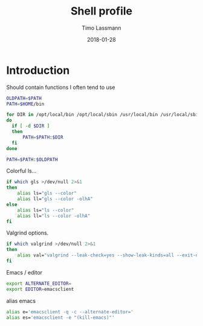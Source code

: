 #+TITLE:  Shell profile
#+AUTHOR: Timo Lassmann
#+EMAIL:  timo.lassmann@telethonkids.org.au
#+DATE:   2018-01-28
#+LATEX_CLASS: report
#+OPTIONS:  toc:nil
#+OPTIONS: H:4
#+LATEX_CMD: xelatex
#+DESCRIPTION: Global environment variables for all shells
#+PROPERTY: header-args:sh :tangle ~/.profile :shebang #!/bin/sh :comments org

* Introduction 
  Should contain functions I often tend to use 
  
  #+BEGIN_SRC sh
    OLDPATH=$PATH
    PATH=$HOME/bin

    for DIR in /opt/local/bin /opt/local/sbin /usr/local/bin /usr/local/sbin
    do
      if [ -d $DIR ]
      then
          PATH=$PATH:$DIR
      fi
    done

    PATH=$PATH:$OLDPATH
  #+END_SRC


  Colorful ls...
  
  #+BEGIN_SRC sh 
    if which gls >/dev/null 2>&1
    then
        alias ls="gls --color"
        alias ll="gls --color -olhA"
    else
        alias ls="ls --color"
        alias ll="ls --color -olhA"
    fi
  #+END_SRC


  Valgrind options. 
  
  #+BEGIN_SRC sh
    if which valgrind >/dev/null 2>&1
    then
        alias val="valgrind --leak-check=yes --show-leak-kinds=all --exit-on-first-error=yes --error-exitcode=1"
    fi
  #+END_SRC

  Emacs / editor 



  #+BEGIN_SRC sh
    export ALTERNATE_EDITOR=
    export EDITOR=emacsclient

  #+END_SRC

  alias emacs 

  #+BEGIN_SRC sh
    alias e='emacsclient -q -c --alternate-editor='
    alias es='emacsclient -e "(kill-emacs)"'

  #+END_SRC
